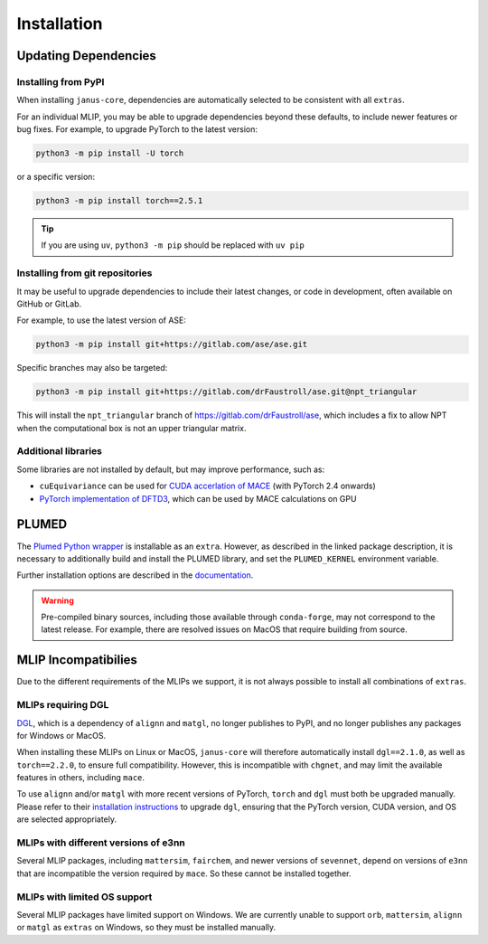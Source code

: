 ============
Installation
============

Updating Dependencies
=====================

Installing from PyPI
--------------------

When installing ``janus-core``, dependencies are automatically selected to be consistent with all
``extras``.

For an individual MLIP, you may be able to upgrade dependencies beyond these defaults,
to include newer features or bug fixes. For example, to upgrade PyTorch to the latest version:

.. code-block:: bash

    python3 -m pip install -U torch


or a specific version:

.. code-block:: bash

    python3 -m pip install torch==2.5.1


.. tip::

    If you are using ``uv``, ``python3 -m pip`` should be replaced with ``uv pip``


Installing from git repositories
--------------------------------

It may be useful to upgrade dependencies to include their latest changes, or code in development,
often available on GitHub or GitLab.

For example, to use the latest version of ASE:

.. code-block:: bash

    python3 -m pip install git+https://gitlab.com/ase/ase.git

Specific branches may also be targeted:

.. code-block:: bash

    python3 -m pip install git+https://gitlab.com/drFaustroll/ase.git@npt_triangular

This will install the ``npt_triangular`` branch of https://gitlab.com/drFaustroll/ase, which includes a
fix to allow NPT when the computational box is not an upper triangular matrix.


Additional libraries
--------------------

Some libraries are not installed by default, but may improve performance, such as:

- ``cuEquivariance`` can be used for `CUDA accerlation of MACE <https://mace-docs.readthedocs.io/en/latest/guide/cuda_acceleration.html>`_ (with PyTorch 2.4 onwards)
- `PyTorch implementation of DFTD3 <https://github.com/CheukHinHoJerry/torch-dftd.git>`_, which can be used by MACE calculations on GPU

PLUMED
======

The `Plumed Python wrapper <https://pypi.org/project/plumed/>`_ is installable as an ``extra``.
However, as described in the linked package description, it is necessary to additionally build and install
the PLUMED library, and set the ``PLUMED_KERNEL`` environment variable.

Further installation options are described in the `documentation <https://www.plumed.org/download>`_.

.. warning::

    Pre-compiled binary sources, including those available through ``conda-forge``, may not correspond to the latest release.
    For example, there are resolved issues on MacOS that require building from source.


MLIP Incompatibilies
====================

Due to the different requirements of the MLIPs we support, it is not always possible to install all combinations of ``extras``.


MLIPs requiring DGL
-------------------

`DGL <https://github.com/dmlc/dgl>`_, which is a dependency of ``alignn`` and ``matgl``, no longer
publishes to PyPI, and no longer publishes any packages for Windows or MacOS.

When installing these MLIPs on Linux or MacOS, ``janus-core`` will therefore automatically install
``dgl==2.1.0``, as well as ``torch==2.2.0``, to ensure full compatibility. However, this is incompatible
with ``chgnet``, and may limit the available features in others, including ``mace``.

To use ``alignn`` and/or ``matgl`` with more recent versions of PyTorch, ``torch`` and ``dgl`` must
both be upgraded manually. Please refer to their
`installation instructions <https://www.dgl.ai/pages/start.html>`_ to upgrade ``dgl``, ensuring
that the PyTorch version, CUDA version, and OS are selected appropriately.


MLIPs with different versions of e3nn
-------------------------------------

Several MLIP packages, including ``mattersim``, ``fairchem``, and newer versions of ``sevennet``,
depend on versions of ``e3nn`` that are incompatible the version required by ``mace``. So these cannot
be installed together.


MLIPs with limited OS support
-----------------------------

Several MLIP packages have limited support on Windows. We are currently unable to
support ``orb``, ``mattersim``, ``alignn`` or ``matgl`` as ``extras`` on Windows, so they
must be installed manually.
